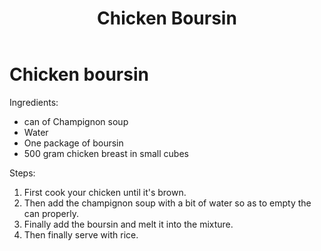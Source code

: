 #+title: Chicken Boursin

* Chicken boursin
Ingredients:
- can of Champignon soup
- Water
- One package of boursin
- 500 gram chicken breast in small cubes

Steps:
1) First cook your chicken until it's brown.
2) Then add the champignon soup with a bit of water so as to empty the can properly.
3) Finally add the boursin and melt it into the mixture.
4) Then finally serve with rice.
